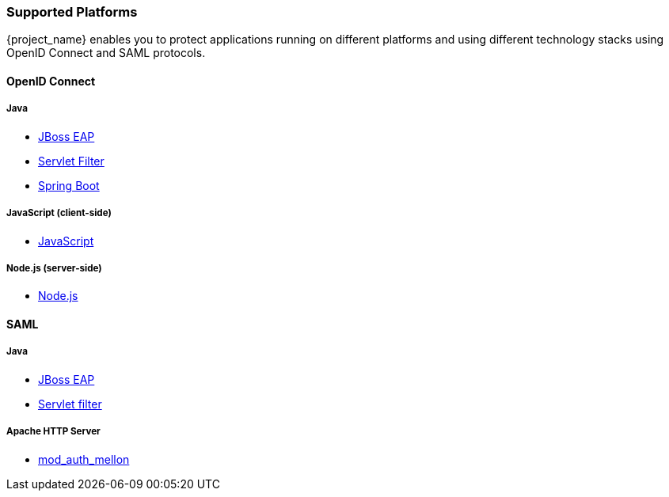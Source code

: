 === Supported Platforms

{project_name} enables you to protect applications running on different platforms and using different technology stacks using OpenID Connect and SAML protocols.

==== OpenID Connect

===== Java
* <<_jboss_adapter,JBoss EAP>>
ifeval::[{project_community}==true]
  * <<_jboss_adapter,WildFly>>
endif::[]
ifeval::[{project_community}==true]
  * <<_tomcat_adapter,Tomcat>>
  * <<_jetty9_adapter,Jetty 9>>
endif::[]

* <<_servlet_filter_adapter,Servlet Filter>>
* <<_spring_boot_adapter,Spring Boot>>

ifeval::[{project_community}==true]
  * <<_spring_security_adapter,Spring Security>>
endif::[]

===== JavaScript (client-side)
* <<_javascript_adapter,JavaScript>>

===== Node.js (server-side)
* <<_nodejs_adapter,Node.js>>


ifeval::[{project_community}==true]
===== C#
* https://github.com/dylanplecki/KeycloakOwinAuthentication[OWIN] (community)

===== Python
* https://pypi.org/project/oic/[oidc] (generic)

===== Android
* https://github.com/openid/AppAuth-Android[AppAuth] (generic)

===== iOS
* https://github.com/openid/AppAuth-iOS[AppAuth] (generic)

===== Apache HTTP Server
* https://github.com/OpenIDC/mod_auth_openidc[mod_auth_openidc]
endif::[]

==== SAML

===== Java

* <<_saml_jboss_adapter,JBoss EAP>>
ifeval::[{project_community}==true]
* <<_saml_jboss_adapter,WildFly>>
* <<_saml-tomcat-adapter,Tomcat>>
endif::[]
* <<_java-servlet-filter-adapter,Servlet filter>>
ifeval::[{project_community}==true]
* <<_jetty_saml_adapter,Jetty>>
endif::[]

===== Apache HTTP Server

* <<_mod_auth_mellon,mod_auth_mellon>>
